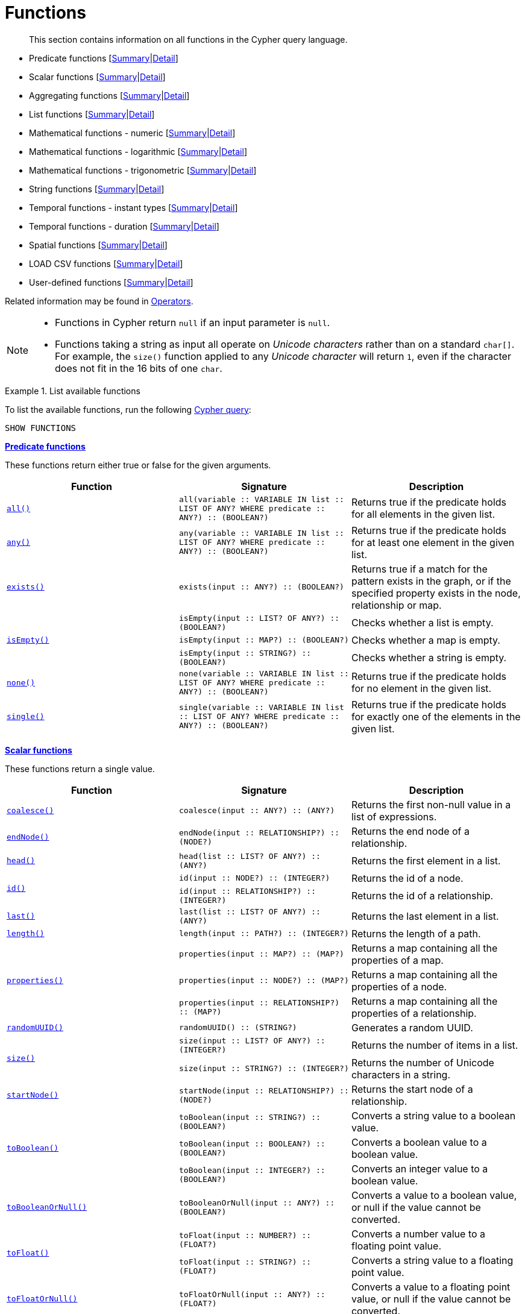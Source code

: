 :description: This section contains information on all functions in the Cypher query language.

[[query-function]]
= Functions

[abstract]
--
This section contains information on all functions in the Cypher query language.
--

* Predicate functions [xref::functions/index.adoc#header-query-functions-predicate[Summary]|xref::functions/predicate.adoc[Detail]]
* Scalar functions [xref::functions/index.adoc#header-query-functions-scalar[Summary]|xref::functions/scalar.adoc[Detail]]
* Aggregating functions [xref::functions/index.adoc#header-query-functions-aggregating[Summary]|xref::functions/aggregating.adoc[Detail]]
* List functions [xref::functions/index.adoc#header-query-functions-list[Summary]|xref::functions/list.adoc[Detail]]
* Mathematical functions - numeric [xref::functions/index.adoc#header-query-functions-numeric[Summary]|xref::functions/mathematical-numeric.adoc[Detail]]
* Mathematical functions - logarithmic [xref::functions/index.adoc#header-query-functions-logarithmic[Summary]|xref::functions/mathematical-logarithmic.adoc[Detail]]
* Mathematical functions - trigonometric [xref::functions/index.adoc#header-query-functions-trigonometric[Summary]|xref::functions/mathematical-trigonometric.adoc[Detail]]
* String functions [xref::functions/index.adoc#header-query-functions-string[Summary]|xref::functions/string.adoc[Detail]]
* Temporal functions - instant types [xref::functions/index.adoc#header-query-functions-temporal-instant-types[Summary]|xref::functions/temporal/index.adoc[Detail]]
* Temporal functions - duration [xref::functions/index.adoc#header-query-functions-temporal-duration[Summary]|xref::functions/temporal/duration.adoc[Detail]]
* Spatial functions [xref::functions/index.adoc#header-query-functions-spatial[Summary]|xref::functions/spatial.adoc[Detail]]
* LOAD CSV functions [xref::functions/index.adoc#header-query-functions-load-csv[Summary]|xref::functions/load-csv.adoc[Detail]]
* User-defined functions [xref::functions/index.adoc#header-query-functions-user-defined[Summary]|xref::functions/user-defined.adoc[Detail]]

Related information may be found in xref::syntax/operators.adoc[Operators].

[NOTE]
====
* Functions in Cypher return `null` if an input parameter is `null`.
* Functions taking a string as input all operate on _Unicode characters_ rather than on a standard `char[]`.
  For example, the `size()` function applied to any _Unicode character_ will return `1`, even if the character does not fit in the 16 bits of one `char`.
====


.List available functions
======
To list the available functions, run the following xref::clauses/listing-functions.adoc[Cypher query]:

[source, cypher, indent=0]
----
SHOW FUNCTIONS
----
======


[[header-query-functions-predicate]]
**xref::functions/predicate.adoc[Predicate functions]**

These functions return either true or false for the given arguments.

[options="header"]
|===
| Function | Signature | Description

1.1+| xref::functions/predicate.adoc#functions-all[`all()`]
| `all(variable :: VARIABLE IN list :: LIST OF ANY? WHERE predicate :: ANY?) :: (BOOLEAN?)`
| Returns true if the predicate holds for all elements in the given list.

1.1+| xref::functions/predicate.adoc#functions-any[`any()`]
| `any(variable :: VARIABLE IN list :: LIST OF ANY? WHERE predicate :: ANY?) :: (BOOLEAN?)`
| Returns true if the predicate holds for at least one element in the given list.

1.1+| xref::functions/predicate.adoc#functions-exists[`exists()`]
| `exists(input :: ANY?) :: (BOOLEAN?)`
| Returns true if a match for the pattern exists in the graph, or if the specified property exists in the node, relationship or map.

1.3+| xref::functions/predicate.adoc#functions-isempty[`isEmpty()`]
| `isEmpty(input :: LIST? OF ANY?) :: (BOOLEAN?)`
| Checks whether a list is empty.
| `isEmpty(input :: MAP?) :: (BOOLEAN?)`
| Checks whether a map is empty.
| `isEmpty(input :: STRING?) :: (BOOLEAN?)`
| Checks whether a string is empty.

1.1+| xref::functions/predicate.adoc#functions-none[`none()`]
| `none(variable :: VARIABLE IN list :: LIST OF ANY? WHERE predicate :: ANY?) :: (BOOLEAN?)`
| Returns true if the predicate holds for no element in the given list.

1.1+| xref::functions/predicate.adoc#functions-single[`single()`]
| `single(variable :: VARIABLE IN list :: LIST OF ANY? WHERE predicate :: ANY?) :: (BOOLEAN?)`
| Returns true if the predicate holds for exactly one of the elements in the given list.

|===


[[header-query-functions-scalar]]
**xref::functions/scalar.adoc[Scalar functions]**

These functions return a single value.

[options="header"]
|===
| Function | Signature | Description

1.1+| xref::functions/scalar.adoc#functions-coalesce[`coalesce()`]
| `coalesce(input :: ANY?) :: (ANY?)`
| Returns the first non-null value in a list of expressions.

1.1+| xref::functions/scalar.adoc#functions-endnode[`endNode()`]
| `endNode(input :: RELATIONSHIP?) :: (NODE?)`
| Returns the end node of a relationship.

1.1+| xref::functions/scalar.adoc#functions-head[`head()`]
| `head(list :: LIST? OF ANY?) :: (ANY?)`
| Returns the first element in a list.

1.2+| xref::functions/scalar.adoc#functions-id[`id()`]
| `id(input :: NODE?) :: (INTEGER?)`
| Returns the id of a node.
| `id(input :: RELATIONSHIP?) :: (INTEGER?)`
| Returns the id of a relationship.

1.1+| xref::functions/scalar.adoc#functions-last[`last()`]
| `last(list :: LIST? OF ANY?) :: (ANY?)`
| Returns the last element in a list.

1.1+| xref::functions/scalar.adoc#functions-length[`length()`]
| `length(input :: PATH?) :: (INTEGER?)`
| Returns the length of a path.

1.3+| xref::functions/scalar.adoc#functions-properties[`properties()`]
| `properties(input :: MAP?) :: (MAP?)`
| Returns a map containing all the properties of a map.
| `properties(input :: NODE?) :: (MAP?)`
| Returns a map containing all the properties of a node.
| `properties(input :: RELATIONSHIP?) :: (MAP?)`
| Returns a map containing all the properties of a relationship.

1.1+| xref::functions/scalar.adoc#functions-randomuuid[`randomUUID()`]
| `randomUUID() :: (STRING?)`
| Generates a random UUID.

1.2+| xref::functions/scalar.adoc#functions-size[`size()`]
| `size(input :: LIST? OF ANY?) :: (INTEGER?)`
| Returns the number of items in a list.
| `size(input :: STRING?) :: (INTEGER?)`
| Returns the number of Unicode characters in a string.

1.1+| xref::functions/scalar.adoc#functions-startnode[`startNode()`]
| `startNode(input :: RELATIONSHIP?) :: (NODE?)`
| Returns the start node of a relationship.

1.3+| xref::functions/scalar.adoc#functions-toboolean[`toBoolean()`]
| `toBoolean(input :: STRING?) :: (BOOLEAN?)`
| Converts a string value to a boolean value.
| `toBoolean(input :: BOOLEAN?) :: (BOOLEAN?)`
| Converts a boolean value to a boolean value.
| `toBoolean(input :: INTEGER?) :: (BOOLEAN?)`
| Converts an integer value to a boolean value.

1.1+| xref::functions/scalar.adoc#functions-tobooleanornull[`toBooleanOrNull()`]
| `toBooleanOrNull(input :: ANY?) :: (BOOLEAN?)`
| Converts a value to a boolean value, or null if the value cannot be converted.

1.2+| xref::functions/scalar.adoc#functions-tofloat[`toFloat()`]
| `toFloat(input :: NUMBER?) :: (FLOAT?)`
| Converts a number value to a floating point value.
| `toFloat(input :: STRING?) :: (FLOAT?)`
| Converts a string value to a floating point value.

1.1+| xref::functions/scalar.adoc#functions-tofloatornull[`toFloatOrNull()`]
| `toFloatOrNull(input :: ANY?) :: (FLOAT?)`
| Converts a value to a floating point value, or null if the value cannot be converted.

1.3+| xref::functions/scalar.adoc#functions-tointeger[`toInteger()`]
| `toInteger(input :: NUMBER?) :: (INTEGER?)`
| Converts a number value to an integer value.
| `toInteger(input :: BOOLEAN?) :: (INTEGER?)`
| Converts a boolean value to an integer value.
| `toInteger(input :: STRING?) :: (INTEGER?)`
| Converts a string value to an integer value.

1.1+| xref::functions/scalar.adoc#functions-tointegerornull[`toIntegerOrNull()`]
| `toIntegerOrNull(input :: ANY?) :: (INTEGER?)`
| Converts a value to an integer value, or null if the value cannot be converted.

1.1+| xref::functions/scalar.adoc#functions-type[`type()`]
| `type(input :: RELATIONSHIP?) :: (STRING?)`
| Returns the string representation of the relationship type.

|===


[[header-query-functions-aggregating]]
**xref::functions/aggregating.adoc[Aggregating functions]**

These functions take multiple values as arguments, and calculate and return an aggregated value from them.

[options="header"]
|===
| Function | Signature | Description

1.3+| xref::functions/aggregating.adoc#functions-avg[`avg()`]
| `avg(input :: DURATION?) :: (DURATION?)`
| Returns the average of a set of duration values.
| `avg(input :: FLOAT?) :: (FLOAT?)`
| Returns the average of a set of floating point values.
| `avg(input :: INTEGER?) :: (INTEGER?)`
| Returns the average of a set of integer values.

1.1+| xref::functions/aggregating.adoc#functions-collect[`collect()`]
| `collect(input :: ANY?) :: (LIST? OF ANY?)`
| Returns a list containing the values returned by an expression.

1.1+| xref::functions/aggregating.adoc#functions-count[`count()`]
| `count(input :: ANY?) :: (INTEGER?)`
| Returns the number of values or rows.

1.1+| xref::functions/aggregating.adoc#functions-max[`max()`]
| `max(input :: ANY?) :: (ANY?)`
| Returns the maximum value in a set of values.

1.1+| xref::functions/aggregating.adoc#functions-min[`min()`]
| `min(input :: ANY?) :: (ANY?)`
| Returns the minimum value in a set of values.

1.1+| xref::functions/aggregating.adoc#functions-percentilecont[`percentileCont()`]
| `percentileCont(input :: FLOAT?, percentile :: FLOAT?) :: (FLOAT?)`
| Returns the percentile of a value over a group using linear interpolation.

1.2+| xref::functions/aggregating.adoc#functions-percentiledisc[`percentileDisc()`]
| `percentileDisc(input :: FLOAT?, percentile :: FLOAT?) :: (FLOAT?)`
| Returns the nearest floating point value to the given percentile over a group using a rounding method.
| `percentileDisc(input :: INTEGER?, percentile :: FLOAT?) :: (INTEGER?)`
| Returns the nearest integer value to the given percentile over a group using a rounding method.

1.1+| xref::functions/aggregating.adoc#functions-stdev[`stdev()`]
| `stdev(input :: FLOAT?) :: (FLOAT?)`
| Returns the standard deviation for the given value over a group for a sample of a population.

1.1+| xref::functions/aggregating.adoc#functions-stdevp[`stdevp()`]
| `stdevp(input :: FLOAT?) :: (FLOAT?)`
| Returns the standard deviation for the given value over a group for an entire population.

1.3+| xref::functions/aggregating.adoc#functions-sum[`sum()`]
| `sum(input :: DURATION?) :: (DURATION?)`
| Returns the sum of a set of durations
| `sum(input :: FLOAT?) :: (FLOAT?)`
| Returns the sum of a set of floats
| `sum(input :: INTEGER?) :: (INTEGER?)`
| Returns the sum of a set of integers

|===


[[header-query-functions-list]]
**xref::functions/list.adoc[List functions]**

These functions return lists of other values.
Further details and examples of lists may be found in xref::syntax/lists.adoc[Lists].

[options="header"]
|===

| Function | Signature | Description

1.3+| xref::functions/list.adoc#functions-keys[`keys()`]
| `keys(input :: MAP?) :: (LIST? OF STRING?)`
| Returns a list containing the string representations for all the property names of a map.
| `keys(input :: NODE?) :: (LIST? OF STRING?)`
| Returns a list containing the string representations for all the property names of a node.
| `keys(input :: RELATIONSHIP?) :: (LIST? OF STRING?)`
| Returns a list containing the string representations for all the property names of a relationship.

1.1+| xref::functions/list.adoc#functions-labels[`labels()`]
| `labels(input :: NODE?) :: (LIST? OF STRING?)`
| Returns a list containing the string representations for all the labels of a node.

1.1+| xref::functions/list.adoc#functions-nodes[`nodes()`]
| `nodes(input :: PATH?) :: (LIST? OF NODE?)`
| Returns a list containing all the nodes in a path.

1.2+| xref::functions/list.adoc#functions-range[`range()`]
| `range(start :: INTEGER?, end :: INTEGER?) :: (LIST? OF INTEGER?)`
| Returns a list comprising all integer values within a specified range.
| `range(start :: INTEGER?, end :: INTEGER?, step :: INTEGER?) :: (LIST? OF INTEGER?)`
| Returns a list comprising all integer values within a specified range created with step length.

1.1+| xref::functions/list.adoc#functions-reduce[`reduce()`]
| `reduce(accumulator :: VARIABLE = initial :: ANY?, variable :: VARIABLE IN list :: LIST OF ANY? \| expression :: ANY) :: (ANY?)`
| Runs an expression against individual elements of a list, storing the result of the expression in an accumulator.

1.1+| xref::functions/list.adoc#functions-relationships[`relationships()`]
| `relationships(input :: PATH?) :: (LIST? OF RELATIONSHIP?)`
| Returns a list containing all the relationships in a path.

1.1+| xref::functions/string.adoc#functions-reverse[`reverse()`]
| `reverse(input :: LIST? OF ANY?) :: (LIST? OF ANY?)`
| Returns a list in which the order of all elements in the original list have been reversed.

1.1+| xref::functions/list.adoc#functions-tail[`tail()`]
| `tail(input :: LIST? OF ANY?) :: (LIST? OF ANY?)`
| Returns all but the first element in a list.

1.1+| xref::functions/list.adoc#functions-tobooleanlist[`toBooleanList()`]
| `toBooleanList(input :: LIST? OF ANY?) :: (LIST? OF BOOLEAN?)`
a|
Converts a list of values to a list of boolean values.
If any values are not convertible to boolean they will be null in the list returned.

1.1+| xref::functions/list.adoc#functions-tofloatlist[`toFloatList()`]
| `toFloatList(input :: LIST? OF ANY?) :: (LIST? OF FLOAT?)`
a|
Converts a list of values to a list of floating point values.
If any values are not convertible to floating point they will be null in the list returned.

1.1+| xref::functions/list.adoc#functions-tointegerlist[`toIntegerList()`]
| `toIntegerList(input :: LIST? OF ANY?) :: (LIST? OF INTEGER?)`
a|
Converts a list of values to a list of integer values.
If any values are not convertible to integer they will be null in the list returned.

1.1+| xref::functions/list.adoc#functions-tostringlist[`toStringList()`]
| `toStringList(input :: LIST? OF ANY?) :: (LIST? OF STRING?)`
a|
Converts a list of values to a list of string values.
If any values are not convertible to string they will be null in the list returned.

|===


[[header-query-functions-numeric]]
**xref::functions/mathematical-numeric.adoc[Numeric functions]**

These functions all operate on numerical expressions only, and will return an error if used on any other values.

[options="header"]
|===
| Function | Signature | Description

1.2+| xref::functions/mathematical-numeric.adoc#functions-abs[`abs()`]
| `abs(input :: FLOAT?) :: (FLOAT?)`
| Returns the absolute value of a floating point number.
| `abs(input :: INTEGER?) :: (INTEGER?)`
| Returns the absolute value of an integer.

1.1+| xref::functions/mathematical-numeric.adoc#functions-ceil[`ceil()`]
| `ceil(input :: FLOAT?) :: (FLOAT?)`
| Returns the smallest floating point number that is greater than or equal to a number and equal to a mathematical integer.

1.1+| xref::functions/mathematical-numeric.adoc#functions-floor[`floor()`]
| `floor(input :: FLOAT?) :: (FLOAT?)`
| Returns the largest floating point number that is less than or equal to a number and equal to a mathematical integer.

1.1+| xref::functions/mathematical-numeric.adoc#functions-rand[`rand()`]
| `rand() :: (FLOAT?)`
| Returns a random floating point number in the range from 0 (inclusive) to 1 (exclusive); i.e. [0,1).

1.3+| xref::functions/mathematical-numeric.adoc#functions-round[`round()`]
| `round(input :: FLOAT?) :: (FLOAT?)`
| Returns the value of a number rounded to the nearest integer.
| `round(value :: FLOAT?, precision :: NUMBER?) :: (FLOAT?)`
| Returns the value of a number rounded to the specified precision using rounding mode HALF_UP.
| `round(value :: FLOAT?, precision :: NUMBER?, mode :: STRING?) :: (FLOAT?)`
| Returns the value of a number rounded to the specified precision with the specified rounding mode.

1.2+| xref::functions/mathematical-numeric.adoc#functions-sign[`sign()`]
| `sign(input :: FLOAT?) :: (INTEGER?)`
| Returns the signum of a floating point number: 0 if the number is 0, -1 for any negative number, and 1 for any positive number.
| `sign(input :: INTEGER?) :: (INTEGER?)`
| Returns the signum of an integer number: 0 if the number is 0, -1 for any negative number, and 1 for any positive number.

|===


[[header-query-functions-logarithmic]]
**xref::functions/mathematical-logarithmic.adoc[Logarithmic functions]**

These functions all operate on numerical expressions only, and will return an error if used on any other values.

[options="header"]
|===
| Function | Signature | Description

1.1+| xref::functions/mathematical-logarithmic.adoc#functions-e[`e()`]
| `e() :: (FLOAT?)`
| Returns the base of the natural logarithm, e.

1.1+| xref::functions/mathematical-logarithmic.adoc#functions-exp[`exp()`]
| `exp(input :: FLOAT?) :: (FLOAT?)`
| Returns e^n^, where e is the base of the natural logarithm, and n is the value of the argument expression.

1.1+| xref::functions/mathematical-logarithmic.adoc#functions-log[`log()`]
| `log(input :: FLOAT?) :: (FLOAT?)`
| Returns the natural logarithm of a number.

1.1+| xref::functions/mathematical-logarithmic.adoc#functions-log10[`log10()`]
| `log10(input :: FLOAT?) :: (FLOAT?)`
| Returns the common logarithm (base 10) of a number.

1.1+| xref::functions/mathematical-logarithmic.adoc#functions-sqrt[`sqrt()`]
| `sqrt(input :: FLOAT?) :: (FLOAT?)`
| Returns the square root of a number.

|===


[[header-query-functions-trigonometric]]
**xref::functions/mathematical-trigonometric.adoc[Trigonometric functions]**

These functions all operate on numerical expressions only, and will return an error if used on any other values.

All trigonometric functions operate on radians, unless otherwise specified.

[options="header"]
|===
| Function | Signature | Description

1.1+| xref::functions/mathematical-trigonometric.adoc#functions-acos[`acos()`]
| `acos(input :: FLOAT?) :: (FLOAT?)`
| Returns the arccosine of a number in radians.

1.1+| xref::functions/mathematical-trigonometric.adoc#functions-asin[`asin()`]
| `asin(input :: FLOAT?) :: (FLOAT?)`
| Returns the arcsine of a number in radians.

1.1+| xref::functions/mathematical-trigonometric.adoc#functions-atan[`atan()`]
| `atan(input :: FLOAT?) :: (FLOAT?)`
| Returns the arctangent of a number in radians.

1.1+| xref::functions/mathematical-trigonometric.adoc#functions-atan2[`atan2()`]
| `atan2(y :: FLOAT?, x :: FLOAT?) :: (FLOAT?)`
| Returns the arctangent2 of a set of coordinates in radians.

1.1+| xref::functions/mathematical-trigonometric.adoc#functions-cos[`cos()`]
| `cos(input :: FLOAT?) :: (FLOAT?)`
| Returns the cosine  of a number.

1.1+| xref::functions/mathematical-trigonometric.adoc#functions-cot[`cot()`]
| `cot(input :: FLOAT?) :: (FLOAT?)`
| Returns the cotangent of a number.

1.1+| xref::functions/mathematical-trigonometric.adoc#functions-degrees[`degrees()`]
| `degrees(input :: FLOAT?) :: (FLOAT?)`
| Converts radians to degrees.

1.1+| xref::functions/mathematical-trigonometric.adoc#functions-haversin[`haversin()`]
| `haversin(input :: FLOAT?) :: (FLOAT?)`
| Returns half the versine of a number.

1.1+| xref::functions/mathematical-trigonometric.adoc#functions-pi[`pi()`]
| `pi() :: (FLOAT?)`
| Returns the mathematical constant pi.

1.1+| xref::functions/mathematical-trigonometric.adoc#functions-radians[`radians()`]
| `radians(input :: FLOAT?) :: (FLOAT?)`
| Converts degrees to radians.

1.1+| xref::functions/mathematical-trigonometric.adoc#functions-sin[`sin()`]
| `sin(input :: FLOAT?) :: (FLOAT?)`
| Returns the sine of a number.

1.1+| xref::functions/mathematical-trigonometric.adoc#functions-tan[`tan()`]
| `tan(input :: FLOAT?) :: (FLOAT?)`
| Returns the tangent of a number.

|===


[[header-query-functions-string]]
**xref::functions/string.adoc[String functions]**

These functions are used to manipulate strings or to create a string representation of another value.

[options="header"]
|===
| Function | Signature | Description

1.1+| xref::functions/string.adoc#functions-left[`left()`]
| `left(original :: STRING?, length :: INTEGER?) :: (STRING?)`
| Returns a string containing the specified number of leftmost characters of the original string.

1.1+| xref::functions/string.adoc#functions-ltrim[`ltrim()`]
| `ltrim(input :: STRING?) :: (STRING?)`
| Returns the original string with leading whitespace removed.

1.1+| xref::functions/string.adoc#functions-replace[`replace()`]
| `replace(original :: STRING?, search :: STRING?, replace :: STRING?) :: (STRING?)`
| Returns a string in which all occurrences of a specified search string in the original string have been replaced by another (specified) replace string.

1.1+| xref::functions/string.adoc#functions-reverse[`reverse()`]
| `reverse(input :: STRING?) :: (STRING?)`
| Returns a string in which the order of all characters in the original string have been reversed.

1.1+| xref::functions/string.adoc#functions-right[`right()`]
| `right(original :: STRING?, length :: INTEGER?) :: (STRING?)`
| Returns a string containing the specified number of rightmost characters of the original string.

1.1+| xref::functions/string.adoc#functions-rtrim[`rtrim()`]
| `rtrim(input :: STRING?) :: (STRING?)`
| Returns the original string with trailing whitespace removed.

1.2+| xref::functions/string.adoc#functions-split[`split()`]
| `split(original :: STRING?, splitDelimiter :: STRING?) :: (LIST? OF STRING?)`
| Returns a list of strings resulting from the splitting of the original string around matches of the given delimiter.
| `split(original :: STRING?, splitDelimiters :: LIST? OF STRING?) :: (LIST? OF STRING?)`
| Returns a list of strings resulting from the splitting of the original string around matches of any of the given delimiters.

1.2+| xref::functions/string.adoc#functions-substring[`substring()`]
| `substring(original :: STRING?, start :: INTEGER?) :: (STRING?)`
| Returns a substring of the original string, beginning with a 0-based index start.
| `substring(original :: STRING?, start :: INTEGER?, length :: INTEGER?) :: (STRING?)`
| Returns a substring of length 'length' of the original string, beginning with a 0-based index start.

1.1+| xref::functions/string.adoc#functions-tolower[`toLower()`]
| `toLower(input :: STRING?) :: (STRING?)`
| Returns the original string in lowercase.

1.1+| xref::functions/string.adoc#functions-tostring[`toString()`]
| `toString(input :: ANY?) :: (STRING?)`
| Converts an integer, float, boolean, point or temporal type (i.e. Date, Time, LocalTime, DateTime, LocalDateTime or Duration) value to a string.

1.1+| xref::functions/string.adoc#functions-tostringornull[`toStringOrNull()`]
| `toStringOrNull(input :: ANY?) :: (STRING?)`
| Converts an integer, float, boolean, point or temporal type (i.e. Date, Time, LocalTime, DateTime, LocalDateTime or Duration) value to a string, or null if the value cannot be converted.

1.1+| xref::functions/string.adoc#functions-toupper[`toUpper()`]
| `toUpper(input :: STRING?) :: (STRING?)`
| Returns the original string in uppercase.

1.1+| xref::functions/string.adoc#functions-trim[`trim()`]
| `trim(input :: STRING?) :: (STRING?)`
| Returns the original string with leading and trailing whitespace removed.

|===


[[header-query-functions-temporal-instant-types]]
**xref::functions/temporal/index.adoc[Temporal instant types functions]**

Values of the xref::syntax/temporal.adoc[temporal types] -- _Date_, _Time_, _LocalTime_, _DateTime_, and _LocalDateTime_ -- can be created manipulated using the following functions:

[options="header"]
|===
| Function | Signature | Description

1.1+| xref::functions/temporal/index.adoc#functions-date[`date()`]
| `date(input = DEFAULT_TEMPORAL_ARGUMENT :: ANY?) :: (DATE?)`
| Create a Date instant.

1.1+| xref::functions/temporal/index.adoc#functions-date-realtime[`date.realtime()`]
| `date.realtime(timezone = DEFAULT_TEMPORAL_ARGUMENT :: ANY?) :: (DATE?)`
| Get the current Date instant using the realtime clock.

1.1+| xref::functions/temporal/index.adoc#functions-date-statement[`date.statement()`]
| `date.statement(timezone = DEFAULT_TEMPORAL_ARGUMENT :: ANY?) :: (DATE?)`
| Get the current Date instant using the statement clock.

1.1+| xref::functions/temporal/index.adoc#functions-date-transaction[`date.transaction()`]
| `date.transaction(timezone = DEFAULT_TEMPORAL_ARGUMENT :: ANY?) :: (DATE?)`
| Get the current Date instant using the transaction clock.

1.1+| xref::functions/temporal/index.adoc#functions-date-truncate[`date.truncate()`]
| `date.truncate(unit :: STRING?, input = DEFAULT_TEMPORAL_ARGUMENT :: ANY?, fields = null :: MAP?) :: (DATE?)`
| Truncate the input temporal value to a Date instant using the specified unit.

1.1+| xref::functions/temporal/index.adoc#functions-datetime[`datetime()`]
| `datetime(input = DEFAULT_TEMPORAL_ARGUMENT :: ANY?) :: (DATETIME?)`
| Create a DateTime instant.

1.1+| xref::functions/temporal/index.adoc#functions-datetime-timestamp[`datetime.fromepoch()`]
| `datetime.fromepoch(seconds :: NUMBER?, nanoseconds :: NUMBER?) :: (DATETIME?)`
| Create a DateTime given the seconds and nanoseconds since the start of the epoch.

1.1+| xref::functions/temporal/index.adoc#functions-datetime-timestamp[`datetime.fromepochmillis()`]
| `datetime.fromepochmillis(milliseconds :: NUMBER?) :: (DATETIME?)`
| Create a DateTime given the milliseconds since the start of the epoch.

1.1+| xref::functions/temporal/index.adoc#functions-datetime-realtime[`datetime.realtime()`]
| `datetime.realtime(timezone = DEFAULT_TEMPORAL_ARGUMENT :: ANY?) :: (DATETIME?)`
| Get the current DateTime instant using the realtime clock.

1.1+| xref::functions/temporal/index.adoc#functions-datetime-statement[`datetime.statement()`]
| `datetime.statement(timezone = DEFAULT_TEMPORAL_ARGUMENT :: ANY?) :: (DATETIME?)`
| Get the current DateTime instant using the statement clock.

1.1+| xref::functions/temporal/index.adoc#functions-datetime-transaction[`datetime.transaction()`]
| `datetime.transaction(timezone = DEFAULT_TEMPORAL_ARGUMENT :: ANY?) :: (DATETIME?)`
| Get the current DateTime instant using the transaction clock.

1.1+| xref::functions/temporal/index.adoc#functions-datetime-truncate[`datetime.truncate()`]
| `datetime.truncate(unit :: STRING?, input = DEFAULT_TEMPORAL_ARGUMENT :: ANY?, fields = null :: MAP?) :: (DATETIME?)`
| Truncate the input temporal value to a DateTime instant using the specified unit.

1.1+| xref::functions/temporal/index.adoc#functions-localdatetime[`localdatetime()`]
| `localdatetime(input = DEFAULT_TEMPORAL_ARGUMENT :: ANY?) :: (LOCALDATETIME?)`
| Create a LocalDateTime instant.

1.1+| xref::functions/temporal/index.adoc#functions-localdatetime-realtime[`localdatetime.realtime()`]
| `localdatetime.realtime(timezone = DEFAULT_TEMPORAL_ARGUMENT :: ANY?) :: (LOCALDATETIME?)`
| Get the current LocalDateTime instant using the realtime clock.

1.1+| xref::functions/temporal/index.adoc#functions-localdatetime-statement[`localdatetime.statement()`]
| `localdatetime.statement(timezone = DEFAULT_TEMPORAL_ARGUMENT :: ANY?) :: (LOCALDATETIME?)`
| Get the current LocalDateTime instant using the statement clock.

1.1+| xref::functions/temporal/index.adoc#functions-localdatetime-transaction[`localdatetime.transaction()`]
| `localdatetime.transaction(timezone = DEFAULT_TEMPORAL_ARGUMENT :: ANY?) :: (LOCALDATETIME?)`
| Get the current LocalDateTime instant using the transaction clock.

1.1+| xref::functions/temporal/index.adoc#functions-localdatetime-truncate[`localdatetime.truncate()`]
| `localdatetime.truncate(unit :: STRING?, input = DEFAULT_TEMPORAL_ARGUMENT :: ANY?, fields = null :: MAP?) :: (LOCALDATETIME?)`
| Truncate the input temporal value to a LocalDateTime instant using the specified unit.

1.1+| xref::functions/temporal/index.adoc#functions-localtime[`localtime()`]
| `localtime(input = DEFAULT_TEMPORAL_ARGUMENT :: ANY?) :: (LOCALTIME?)`
| Create a LocalTime instant.

1.1+| xref::functions/temporal/index.adoc#functions-localtime-realtime[`localtime.realtime()`]
| `localtime.realtime(timezone = DEFAULT_TEMPORAL_ARGUMENT :: ANY?) :: (LOCALTIME?)`
| Get the current LocalTime instant using the realtime clock.

1.1+| xref::functions/temporal/index.adoc#functions-localtime-statement[`localtime.statement()`]
| `localtime.statement(timezone = DEFAULT_TEMPORAL_ARGUMENT :: ANY?) :: (LOCALTIME?)`
| Get the current LocalTime instant using the statement clock.

1.1+| xref::functions/temporal/index.adoc#functions-localtime-transaction[`localtime.transaction()`]
| `localtime.transaction(timezone = DEFAULT_TEMPORAL_ARGUMENT :: ANY?) :: (LOCALTIME?)`
| Get the current LocalTime instant using the transaction clock.

1.1+| xref::functions/temporal/index.adoc#functions-localtime-truncate[`localtime.truncate()`]
| `localtime.truncate(unit :: STRING?, input = DEFAULT_TEMPORAL_ARGUMENT :: ANY?, fields = null :: MAP?) :: (LOCALTIME?)`
| Truncate the input temporal value to a LocalTime instant using the specified unit.

1.1+| xref::functions/temporal/index.adoc#functions-time[`time()`]
| `time(input = DEFAULT_TEMPORAL_ARGUMENT :: ANY?) :: (TIME?)`
| Create a Time instant.

1.1+| xref::functions/temporal/index.adoc#functions-time-realtime[`time.realtime()`]
| `time.realtime(timezone = DEFAULT_TEMPORAL_ARGUMENT :: ANY?) :: (TIME?)`
| Get the current Time instant using the realtime clock.

1.1+| xref::functions/temporal/index.adoc#functions-time-statement[`time.statement()`]
| `time.statement(timezone = DEFAULT_TEMPORAL_ARGUMENT :: ANY?) :: (TIME?)`
| Get the current Time instant using the statement clock.

1.1+| xref::functions/temporal/index.adoc#functions-time-transaction[`time.transaction()`]
| `time.transaction(timezone = DEFAULT_TEMPORAL_ARGUMENT :: ANY?) :: (TIME?)`
| Get the current Time instant using the transaction clock.

1.1+| xref::functions/temporal/index.adoc#functions-time-truncate[`time.truncate()`]
| `time.truncate(unit :: STRING?, input = DEFAULT_TEMPORAL_ARGUMENT :: ANY?, fields = null :: MAP?) :: (TIME?)`
| Truncate the input temporal value to a Time instant using the specified unit.

|===


[[header-query-functions-temporal-duration]]
**xref::functions/temporal/duration.adoc[Temporal duration functions]**

Duration values of the xref::syntax/temporal.adoc[temporal types] can be created manipulated using the following functions:

[options="header"]
|===
| Function | Signature | Description

1.1+| xref::functions/temporal/duration.adoc#functions-duration[`duration()`]
| `duration(input :: ANY?) :: (DURATION?)`
| Construct a Duration value.

1.1+| xref::functions/temporal/duration.adoc#functions-duration-between[`duration.between()`]
| `duration.between(from :: ANY?, to :: ANY?) :: (DURATION?)`
| Compute the duration between the 'from' instant (inclusive) and the 'to' instant (exclusive) in logical units.

1.1+| xref::functions/temporal/duration.adoc#functions-duration-indays[`duration.inDays()`]
| `duration.inDays(from :: ANY?, to :: ANY?) :: (DURATION?)`
| Compute the duration between the 'from' instant (inclusive) and the 'to' instant (exclusive) in days.

1.1+| xref::functions/temporal/duration.adoc#functions-duration-inmonths[`duration.inMonths()`]
| `duration.inMonths(from :: ANY?, to :: ANY?) :: (DURATION?)`
| Compute the duration between the 'from' instant (inclusive) and the 'to' instant (exclusive) in months.

1.1+| xref::functions/temporal/duration.adoc#functions-duration-inseconds[`duration.inSeconds()`]
| `duration.inSeconds(from :: ANY?, to :: ANY?) :: (DURATION?)`
| Compute the duration between the 'from' instant (inclusive) and the 'to' instant (exclusive) in seconds.

|===


[[header-query-functions-spatial]]
**xref::functions/spatial.adoc[Spatial functions]**

These functions are used to specify 2D or 3D points in a geographic or cartesian Coordinate Reference System and to calculate the geodesic distance between two points.

[options="header"]
|===
| Function | Signature | Description

1.1+| xref::functions/spatial.adoc#functions-distance[`point.distance()`]
| `point.distance(from :: POINT?, to :: POINT?) :: (FLOAT?)`
| Returns a floating point number representing the geodesic distance between any two points in the same CRS.

1.1+| xref::functions/spatial.adoc#functions-point-cartesian-2d[`point()` - Cartesian 2D]
| `point(input :: MAP?) :: (POINT?)`
| Returns a 2D point object, given two coordinate values in the Cartesian coordinate system.

1.1+| xref::functions/spatial.adoc#functions-point-cartesian-3d[`point()` - Cartesian 3D]
| `point(input :: MAP?) :: (POINT?)`
| Returns a 3D point object, given three coordinate values in the Cartesian coordinate system.

1.1+| xref::functions/spatial.adoc#functions-point-wgs84-2d[`point()` - WGS 84 2D]
| `point(input :: MAP?) :: (POINT?)`
| Returns a 2D point object, given two coordinate values in the WGS 84 geographic coordinate system.

1.1+| xref::functions/spatial.adoc#functions-point-wgs84-3d[`point()` - WGS 84 3D]
| `point(input :: MAP?) :: (POINT?)`
| Returns a 3D point object, given three coordinate values in the WGS 84 geographic coordinate system.

1.1+| xref::functions/spatial.adoc#functions-withinBBox[`point.withinBBox()`]
| `point.withinBBox(point :: POINT?, lowerLeft :: POINT?, upperRight :: POINT?) :: (BOOLEAN?)`
| Returns `true` if the provided point is within the bounding box defined by the two provided points, `lowerLeft` and `upperRight`.

|===


[[header-query-functions-load-csv]]
**xref::functions/load-csv.adoc[LOAD CSV functions]**

LOAD CSV functions can be used to get information about the file that is processed by `LOAD CSV`.

[options="header"]
|===
| Function | Signature | Description

1.1+| xref::functions/load-csv.adoc#functions-file[`file()`]
| `file() :: (STRING?)`
| Returns the absolute path of the file that LOAD CSV is using.

1.1+| xref::functions/load-csv.adoc#functions-linenumber[`linenumber()`]
| `linenumber() :: (INTEGER?)`
| Returns the line number that LOAD CSV is currently using.

|===


[[header-query-functions-user-defined]]
**xref::functions/user-defined.adoc[User-defined functions]**

User-defined functions are written in Java, deployed into the database and are called in the same way as any other Cypher function.
There are two main types of functions that can be developed and used:

[options="header"]
|===
| Type | Description | Usage | Developing

| Scalar
| For each row the function takes parameters and returns a result.
| xref::functions/user-defined.adoc#query-functions-udf[Using UDF]
| xref:4.4@java-reference:ROOT:extending-neo4j/functions.adoc#extending-neo4j-functions[Extending Neo4j (UDF)]

| Aggregating
| Consumes many rows and produces an aggregated result.
| xref::functions/user-defined.adoc#query-functions-user-defined-aggregation[Using aggregating UDF]
| xref:4.4@java-reference:ROOT:extending-neo4j/aggregation-functions.adoc#extending-neo4j-aggregation-functions[Extending Neo4j (Aggregating UDF)]

|===

